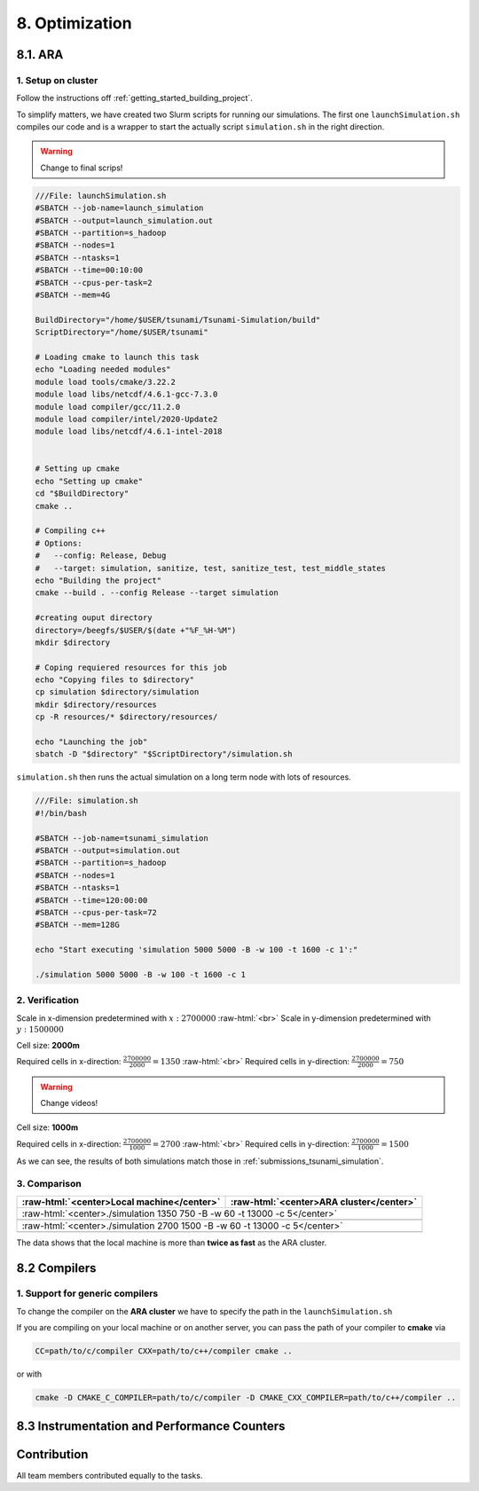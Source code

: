 .. role:: raw-html(raw)
    :format: html

.. _submissions_optimization:

8. Optimization
===============

8.1. ARA
--------

1. Setup on cluster
^^^^^^^^^^^^^^^^^^^

Follow the instructions off :ref:`getting_started_building_project`.

To simplify matters, we have created two Slurm scripts for running our simulations. The first one ``launchSimulation.sh``
compiles our code and is a wrapper to start the actually script ``simulation.sh`` in the right direction.

.. warning::

    Change to final scrips!

.. code-block:: bash

    ///File: launchSimulation.sh
    #SBATCH --job-name=launch_simulation
    #SBATCH --output=launch_simulation.out
    #SBATCH --partition=s_hadoop
    #SBATCH --nodes=1
    #SBATCH --ntasks=1
    #SBATCH --time=00:10:00
    #SBATCH --cpus-per-task=2
    #SBATCH --mem=4G

    BuildDirectory="/home/$USER/tsunami/Tsunami-Simulation/build"
    ScriptDirectory="/home/$USER/tsunami"

    # Loading cmake to launch this task
    echo "Loading needed modules"
    module load tools/cmake/3.22.2
    module load libs/netcdf/4.6.1-gcc-7.3.0
    module load compiler/gcc/11.2.0
    module load compiler/intel/2020-Update2
    module load libs/netcdf/4.6.1-intel-2018


    # Setting up cmake
    echo "Setting up cmake"
    cd "$BuildDirectory"
    cmake ..

    # Compiling c++
    # Options:
    #   --config: Release, Debug
    #   --target: simulation, sanitize, test, sanitize_test, test_middle_states
    echo "Building the project"
    cmake --build . --config Release --target simulation

    #creating ouput directory
    directory=/beegfs/$USER/$(date +"%F_%H-%M")
    mkdir $directory

    # Coping requiered resources for this job
    echo "Copying files to $directory"
    cp simulation $directory/simulation
    mkdir $directory/resources
    cp -R resources/* $directory/resources/

    echo "Launching the job"
    sbatch -D "$directory" "$ScriptDirectory"/simulation.sh

``simulation.sh`` then runs the actual simulation on a long term node with lots of resources.

.. code-block:: bash

    ///File: simulation.sh
    #!/bin/bash

    #SBATCH --job-name=tsunami_simulation
    #SBATCH --output=simulation.out
    #SBATCH --partition=s_hadoop
    #SBATCH --nodes=1
    #SBATCH --ntasks=1
    #SBATCH --time=120:00:00
    #SBATCH --cpus-per-task=72
    #SBATCH --mem=128G

    echo "Start executing 'simulation 5000 5000 -B -w 100 -t 1600 -c 1':"

    ./simulation 5000 5000 -B -w 100 -t 1600 -c 1


2. Verification
^^^^^^^^^^^^^^^

Scale in x-dimension predetermined with :math:`x: 2700000` :raw-html:`<br>`
Scale in y-dimension predetermined with :math:`y: 1500000`

Cell size: **2000m**

Required cells in x-direction: :math:`\frac{2700000}{2000}=1350` :raw-html:`<br>`
Required cells in y-direction: :math:`\frac{2700000}{2000}=750`

.. warning::

    Change videos!

.. raw:: html

    <center>
        <video width="700" controls>
            <source src="../_static/videos/tohoku_2000.mp4" type="video/mp4">
        </video>
    </center>

Cell size: **1000m**

Required cells in x-direction: :math:`\frac{2700000}{1000}=2700` :raw-html:`<br>`
Required cells in y-direction: :math:`\frac{2700000}{1000}=1500`

.. raw:: html

    <center>
        <video width="700" controls>
            <source src="../_static/videos/tohoku_1000.mp4" type="video/mp4">
        </video>
    </center>

As we can see, the results of both simulations match those in :ref:`submissions_tsunami_simulation`.

3. Comparison
^^^^^^^^^^^^^

+---------------------------------------------------------------+---------------------------------------------------------------+
| :raw-html:`<center>Local machine</center>`                    | :raw-html:`<center>ARA cluster</center>`                      |
+===============================================================+===============================================================+
| :raw-html:`<center>./simulation 1350 750 -B -w 60 -t 13000 -c 5</center>`                                                     |
+---------------------------------------------------------------+---------------------------------------------------------------+
|                                                               |                                                               |
|   .. code-block:: bash                                        |   .. code-block:: bash                                        |
|       :emphasize-lines: 27-29                                 |       :emphasize-lines: 27-29                                 |
|                                                               |                                                               |
|       ./simulation 1350 750 -B -w 60 -t 13000 -c 5            |       ./simulation 1350 750 -B -w 60 -t 13000 -c 5            |
|       #####################################################   |       #####################################################   |
|       ###                  Tsunami Lab                  ###   |       ###                  Tsunami Lab                  ###   |
|       ###                                               ###   |       ###                                               ###   |
|       ### https://scalable.uni-jena.de                  ###   |       ### https://scalable.uni-jena.de                  ###   |
|       ### https://rivinhd.github.io/Tsunami-Simulation/ ###   |       ### https://rivinhd.github.io/Tsunami-Simulation/ ###   |
|       #####################################################   |       #####################################################   |
|       Checking for Checkpoints: File IO is disabled!          |       Checking for Checkpoints: File IO is disabled!          |
|       Simulation is set to 2D                                 |       Simulation is set to 2D                                 |
|       Bathymetry is Enabled                                   |       Bathymetry is Enabled                                   |
|       Set Solver: FWave                                       |       Set Solver: FWave                                       |
|       Activated Reflection on None side                       |       Activated Reflection on None side                       |
|       Output format is set to netCDF                          |       Output format is set to netCDF                          |
|       Writing the X-/Y-Axis in format meters                  |       Writing the X-/Y-Axis in format meters                  |
|       Simulation Time is set to 13000 seconds                 |       Simulation Time is set to 13000 seconds                 |
|       Writing to the disk every 60 seconds of simulation time |       Writing to the disk every 60 seconds of simulation time |
|       Checkpointing every 5 minutes                           |       Checkpointing every 5 minutes                           |
|       runtime configuration                                   |       runtime configuration                                   |
|         number of cells in x-direction:       1350            |         number of cells in x-direction:       1350            |
|         number of cells in y-direction:       750             |         number of cells in y-direction:       750             |
|         cell size:                            2000            |         cell size:                            2000            |
|         number of cells combined to one cell: 1               |         number of cells combined to one cell: 1               |
|       Max speed 306.636                                       |       Max speed 306.636                                       |
|       entering time loop                                      |       entering time loop                                      |
|       finished time loop                                      |       finished time loop                                      |
|       freeing memory                                          |       freeing memory                                          |
|       The Simulation took 0 h 5 min 0 sec to finish.          |       The Simulation took 0 h 5 min 0 sec to finish.          |
|       Time per iteration: 67 milliseconds.                    |       Time per iteration: 67 milliseconds.                    |
|       Time per cell:      67 nanoseconds.                     |       Time per cell:      67 nanoseconds.                     |
|       finished, exiting                                       |       finished, exiting                                       |
|                                                               |                                                               |
+---------------------------------------------------------------+---------------------------------------------------------------+
| :raw-html:`<center>./simulation 2700 1500 -B -w 60 -t 13000 -c 5</center>`                                                    |
+---------------------------------------------------------------+---------------------------------------------------------------+
|                                                               |                                                               |
|   .. code-block:: bash                                        |   .. code-block:: bash                                        |
|       :emphasize-lines: 27-29                                 |       :emphasize-lines: 27-29                                 |
|                                                               |                                                               |
|       ./simulation 2700 1500 -B -w 60 -t 13000 -c 5           |       ./simulation 1350 750 -B -w 60 -t 13000 -c 5            |
|       #####################################################   |       #####################################################   |
|       ###                  Tsunami Lab                  ###   |       ###                  Tsunami Lab                  ###   |
|       ###                                               ###   |       ###                                               ###   |
|       ### https://scalable.uni-jena.de                  ###   |       ### https://scalable.uni-jena.de                  ###   |
|       ### https://rivinhd.github.io/Tsunami-Simulation/ ###   |       ### https://rivinhd.github.io/Tsunami-Simulation/ ###   |
|       #####################################################   |       #####################################################   |
|       Checking for Checkpoints: File IO is disabled!          |       Checking for Checkpoints: File IO is disabled!          |
|       Simulation is set to 2D                                 |       Simulation is set to 2D                                 |
|       Bathymetry is Enabled                                   |       Bathymetry is Enabled                                   |
|       Set Solver: FWave                                       |       Set Solver: FWave                                       |
|       Activated Reflection on None side                       |       Activated Reflection on None side                       |
|       Output format is set to netCDF                          |       Output format is set to netCDF                          |
|       Writing the X-/Y-Axis in format meters                  |       Writing the X-/Y-Axis in format meters                  |
|       Simulation Time is set to 13000 seconds                 |       Simulation Time is set to 13000 seconds                 |
|       Writing to the disk every 60 seconds of simulation time |       Writing to the disk every 60 seconds of simulation time |
|       Checkpointing every 5 minutes                           |       Checkpointing every 5 minutes                           |
|       runtime configuration                                   |       runtime configuration                                   |
|         number of cells in x-direction:       2700            |         number of cells in x-direction:       1350            |
|         number of cells in y-direction:       1500            |         number of cells in y-direction:       750             |
|         cell size:                            1000            |         cell size:                            2000            |
|         number of cells combined to one cell: 1               |         number of cells combined to one cell: 1               |
|       Max speed 307.668                                       |       Max speed 306.636                                       |
|       entering time loop                                      |       entering time loop                                      |
|       finished time loop                                      |       finished time loop                                      |
|       freeing memory                                          |       freeing memory                                          |
|       The Simulation took 0 h 40 min 24 sec to finish.        |       The Simulation took 0 h 5 min 0 sec to finish.          |
|       Time per iteration: 272 milliseconds.                   |       Time per iteration: 67 milliseconds.                    |
|       Time per cell:      67 nanoseconds.                     |       Time per cell:      67 nanoseconds.                     |
|       finished, exiting                                       |       finished, exiting                                       |
|                                                               |                                                               |
+---------------------------------------------------------------+---------------------------------------------------------------+

The data shows that the local machine is more than **twice as fast** as the ARA cluster.

8.2 Compilers
-------------

1. Support for generic compilers
^^^^^^^^^^^^^^^^^^^^^^^^^^^^^^^^

To change the compiler on the **ARA cluster** we have to specify the path in the ``launchSimulation.sh``

.. code-block:: bash
    :emphasize-lines: 7-8

    ///File: launchSimulation.sh
    [ ... ]
    # Setting up cmake
    echo "Setting up cmake"
    cd "$BuildDirectory"
    # intel compiler can only be used without io
    CC="/cluster/intel/parallel_studio_xe_2020.2.108/compilers_and_libraries_2020/linux/bin/intel64/icc" \
    CXX="/cluster/intel/parallel_studio_xe_2020.2.108/compilers_and_libraries_2020/linux/bin/intel64/icpc" \
    cmake .. -D DISABLE_IO=ON
    [ ... ]

If you are compiling on your local machine or on another server, you can pass the path of your compiler to **cmake** via

.. code-block:: bash

    CC=path/to/c/compiler CXX=path/to/c++/compiler cmake ..

or with

.. code-block:: bash

    cmake -D CMAKE_C_COMPILER=path/to/c/compiler -D CMAKE_CXX_COMPILER=path/to/c++/compiler ..




8.3 Instrumentation and Performance Counters
--------------------------------------------


Contribution
------------

All team members contributed equally to the tasks.
